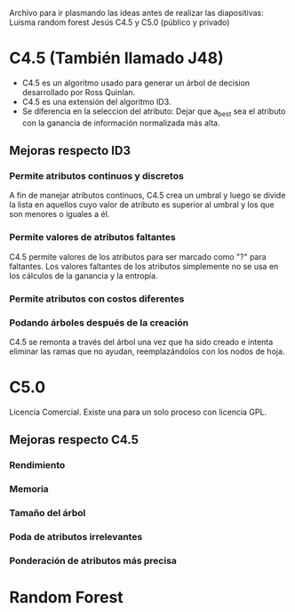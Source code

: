 Archivo para ir plasmando las ideas antes de realizar las diapositivas:
Luisma random forest
Jesús C4.5 y C5.0 (público y privado)

* C4.5 (También llamado J48)
- C4.5 es un algoritmo usado para generar un árbol de decision desarrollado por Ross Quinlan.
- C4.5 es una extensión del algoritmo ID3.
- Se diferencia en la seleccion del atributo: Dejar que a_best sea el atributo con la ganancia de información normalizada más alta.
** Mejoras respecto ID3
*** Permite atributos continuos y discretos
A fin de manejar atributos continuos, C4.5 crea un umbral y luego se divide la lista en aquellos cuyo valor de atributo es superior al umbral y los que son menores o iguales a él.
*** Permite valores de atributos faltantes
C4.5 permite valores de los atributos para ser marcado como "?" para faltantes. Los valores faltantes de los atributos simplemente no se usa en los cálculos de la ganancia y la entropía.
*** Permite atributos con costos diferentes
*** Podando árboles después de la creación
C4.5 se remonta a través del árbol una vez que ha sido creado e intenta eliminar las ramas que no ayudan, reemplazándolos con los nodos de hoja.

* C5.0
Licencia Comercial. Existe una para un solo proceso con licencia GPL.
** Mejoras respecto C4.5
*** Rendimiento
*** Memoria
*** Tamaño del árbol
*** Poda de atributos irrelevantes
*** Ponderación de atributos más precisa

* Random Forest
